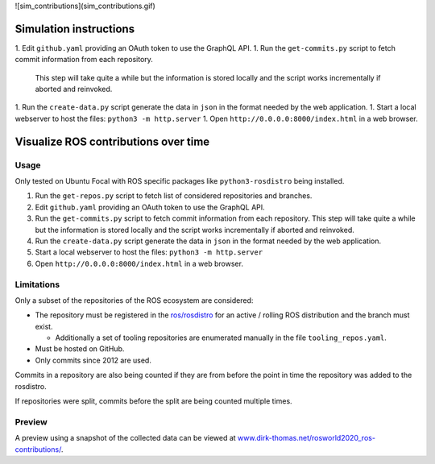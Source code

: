 ![sim_contributions](sim_contributions.gif)

Simulation instructions
======================

1. Edit ``github.yaml`` providing an OAuth token to use the GraphQL API.
1. Run the ``get-commits.py`` script to fetch commit information from each repository.
   This step will take quite a while but the information is stored locally and the script works incrementally if aborted and reinvoked.
1. Run the ``create-data.py`` script generate the data in ``json`` in the format needed by the web application.
1. Start a local webserver to host the files: ``python3 -m http.server``
1. Open ``http://0.0.0.0:8000/index.html`` in a web browser.


Visualize ROS contributions over time
=====================================

Usage
-----

Only tested on Ubuntu Focal with ROS specific packages like ``python3-rosdistro`` being installed.

1. Run the ``get-repos.py`` script to fetch list of considered repositories and branches.
2. Edit ``github.yaml`` providing an OAuth token to use the GraphQL API.
3. Run the ``get-commits.py`` script to fetch commit information from each repository.
   This step will take quite a while but the information is stored locally and the script works incrementally if aborted and reinvoked.
4. Run the ``create-data.py`` script generate the data in ``json`` in the format needed by the web application.
5. Start a local webserver to host the files: ``python3 -m http.server``
6. Open ``http://0.0.0.0:8000/index.html`` in a web browser.

Limitations
-----------

Only a subset of the repositories of the ROS ecosystem are considered:

* The repository must be registered in the `ros/rosdistro <https://github.com/ros/rosdistro.git>`_ for an active / rolling ROS distribution and the branch must exist.

  * Additionally a set of tooling repositories are enumerated manually in the file ``tooling_repos.yaml``.

* Must be hosted on GitHub.
* Only commits since 2012 are used.

Commits in a repository are also being counted if they are from before the point in time the repository was added to the rosdistro.

If repositories were split, commits before the split are being counted multiple times.

Preview
-------

A preview using a snapshot of the collected data can be viewed at `www.dirk-thomas.net/rosworld2020_ros-contributions/ <http://www.dirk-thomas.net/rosworld2020_ros-contributions/index.html>`_.
